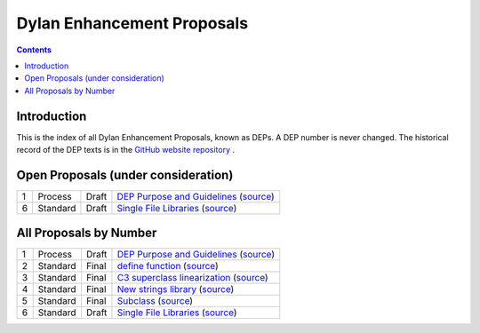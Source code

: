 ***************************
Dylan Enhancement Proposals
***************************

.. contents::  Contents
   :local:

.. NOTE: Each proposal must be in the "All Proposals by Number" table,
   regardless of status.  Open proposals must ADDITIONALLY be in the
   "Open Proposals" table.

Introduction
============

This is the index of all Dylan Enhancement Proposals, known as DEPs. A
DEP number is never changed.  The historical record of the DEP texts
is in the `GitHub website repository
<https://github.com/dylan-lang/website/tree/master/source/proposals>`_
.



Open Proposals (under consideration)
====================================

==== ============= ========== =============================================
1    Process       Draft      `DEP Purpose and Guidelines <dep-0001.html>`_  (`source <../_sources/proposals/dep-0001.txt>`__)
6    Standard      Draft      `Single File Libraries <dep-0006.html>`_  (`source <../_sources/proposals/dep-0006.txt>`__)
==== ============= ========== =============================================


All Proposals by Number
=======================

==== ============= ========== =============================================
1    Process       Draft      `DEP Purpose and Guidelines <dep-0001.html>`_  (`source <../_sources/proposals/dep-0001.txt>`__)
2    Standard      Final      `define function <dep-0002.html>`_ (`source <../_sources/proposals/dep-0002.txt>`__)
3    Standard      Final      `C3 superclass linearization <dep-0003.html>`_  (`source <../_sources/proposals/dep-0003.txt>`__)
4    Standard      Final      `New strings library <dep-0004.html>`_  (`source <../_sources/proposals/dep-0004.txt>`__)
5    Standard      Final      `Subclass <dep-0005.html>`_  (`source <../_sources/proposals/dep-0005.txt>`__)
6    Standard      Draft      `Single File Libraries <dep-0006.html>`_  (`source <../_sources/proposals/dep-0006.txt>`__)
==== ============= ========== =============================================
